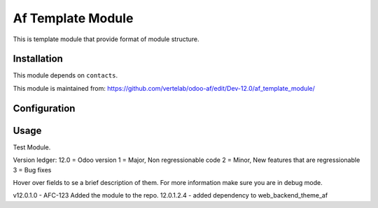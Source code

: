 ==================
Af Template Module
==================

This is template module that provide format of module structure.

Installation
============

This module depends on ``contacts``.

This module is maintained from: https://github.com/vertelab/odoo-af/edit/Dev-12.0/af_template_module/

Configuration
=============


Usage
=====
Test Module.

Version ledger:
12.0 = Odoo version
1 = Major, Non regressionable code
2 = Minor, New features that are regressionable
3 = Bug fixes

Hover over fields to se a brief description of them. For more information make sure you are in debug mode.

v12.0.1.0 - AFC-123 Added the module to the repo.
12.0.1.2.4 - added dependency to web_backend_theme_af
